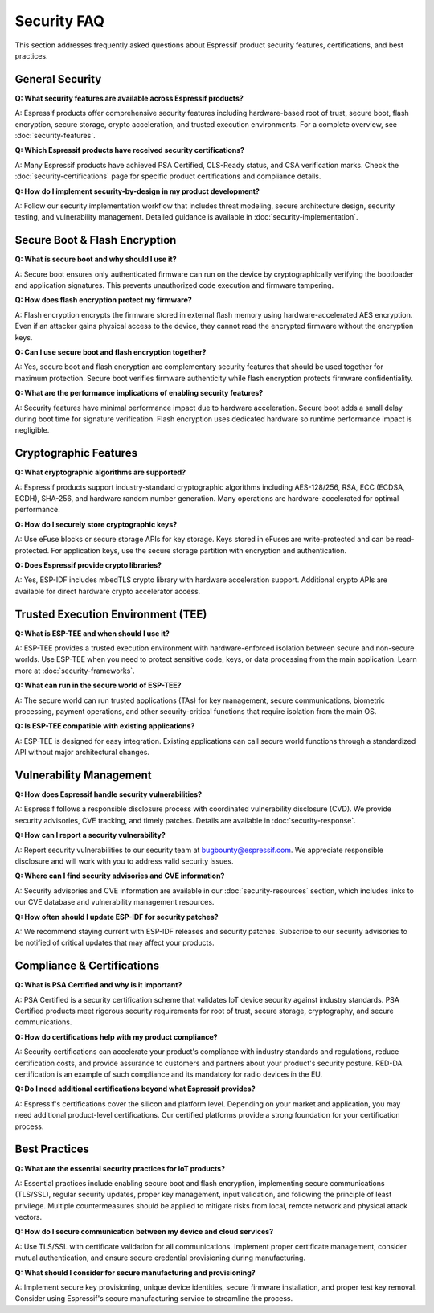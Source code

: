 Security FAQ
============

This section addresses frequently asked questions about Espressif product security features, certifications, and best practices.

General Security
-----------------

**Q: What security features are available across Espressif products?**

A: Espressif products offer comprehensive security features including hardware-based root of trust, secure boot, flash encryption, secure storage, crypto acceleration, and trusted execution environments. For a complete overview, see :doc:`security-features`.

**Q: Which Espressif products have received security certifications?**

A: Many Espressif products have achieved PSA Certified, CLS-Ready status, and CSA verification marks. Check the :doc:`security-certifications` page for specific product certifications and compliance details.

**Q: How do I implement security-by-design in my product development?**

A: Follow our security implementation workflow that includes threat modeling, secure architecture design, security testing, and vulnerability management. Detailed guidance is available in :doc:`security-implementation`.

Secure Boot & Flash Encryption
-------------------------------

**Q: What is secure boot and why should I use it?**

A: Secure boot ensures only authenticated firmware can run on the device by cryptographically verifying the bootloader and application signatures. This prevents unauthorized code execution and firmware tampering.

**Q: How does flash encryption protect my firmware?**

A: Flash encryption encrypts the firmware stored in external flash memory using hardware-accelerated AES encryption. Even if an attacker gains physical access to the device, they cannot read the encrypted firmware without the encryption keys.

**Q: Can I use secure boot and flash encryption together?**

A: Yes, secure boot and flash encryption are complementary security features that should be used together for maximum protection. Secure boot verifies firmware authenticity while flash encryption protects firmware confidentiality.

**Q: What are the performance implications of enabling security features?**

A: Security features have minimal performance impact due to hardware acceleration. Secure boot adds a small delay during boot time for signature verification. Flash encryption uses dedicated hardware so runtime performance impact is negligible.

Cryptographic Features
-----------------------

**Q: What cryptographic algorithms are supported?**

A: Espressif products support industry-standard cryptographic algorithms including AES-128/256, RSA, ECC (ECDSA, ECDH), SHA-256, and hardware random number generation. Many operations are hardware-accelerated for optimal performance.

**Q: How do I securely store cryptographic keys?**

A: Use eFuse blocks or secure storage APIs for key storage. Keys stored in eFuses are write-protected and can be read-protected. For application keys, use the secure storage partition with encryption and authentication.

**Q: Does Espressif provide crypto libraries?**

A: Yes, ESP-IDF includes mbedTLS crypto library with hardware acceleration support. Additional crypto APIs are available for direct hardware crypto accelerator access.

Trusted Execution Environment (TEE)
------------------------------------

**Q: What is ESP-TEE and when should I use it?**

A: ESP-TEE provides a trusted execution environment with hardware-enforced isolation between secure and non-secure worlds. Use ESP-TEE when you need to protect sensitive code, keys, or data processing from the main application. Learn more at :doc:`security-frameworks`.

**Q: What can run in the secure world of ESP-TEE?**

A: The secure world can run trusted applications (TAs) for key management, secure communications, biometric processing, payment operations, and other security-critical functions that require isolation from the main OS.

**Q: Is ESP-TEE compatible with existing applications?**

A: ESP-TEE is designed for easy integration. Existing applications can call secure world functions through a standardized API without major architectural changes.

Vulnerability Management
-------------------------

**Q: How does Espressif handle security vulnerabilities?**

A: Espressif follows a responsible disclosure process with coordinated vulnerability disclosure (CVD). We provide security advisories, CVE tracking, and timely patches. Details are available in :doc:`security-response`.

**Q: How can I report a security vulnerability?**

A: Report security vulnerabilities to our security team at bugbounty@espressif.com. We appreciate responsible disclosure and will work with you to address valid security issues.

**Q: Where can I find security advisories and CVE information?**

A: Security advisories and CVE information are available in our :doc:`security-resources` section, which includes links to our CVE database and vulnerability management resources.

**Q: How often should I update ESP-IDF for security patches?**

A: We recommend staying current with ESP-IDF releases and security patches. Subscribe to our security advisories to be notified of critical updates that may affect your products.

Compliance & Certifications
----------------------------

**Q: What is PSA Certified and why is it important?**

A: PSA Certified is a security certification scheme that validates IoT device security against industry standards. PSA Certified products meet rigorous security requirements for root of trust, secure storage, cryptography, and secure communications.

**Q: How do certifications help with my product compliance?**

A: Security certifications can accelerate your product's compliance with industry standards and regulations, reduce certification costs, and provide assurance to customers and partners about your product's security posture. RED-DA certification is an example of such compliance and its mandatory for radio devices in the EU.

**Q: Do I need additional certifications beyond what Espressif provides?**

A: Espressif's certifications cover the silicon and platform level. Depending on your market and application, you may need additional product-level certifications. Our certified platforms provide a strong foundation for your certification process.

Best Practices
---------------

**Q: What are the essential security practices for IoT products?**

A: Essential practices include enabling secure boot and flash encryption, implementing secure communications (TLS/SSL), regular security updates, proper key management, input validation, and following the principle of least privilege. Multiple countermeasures should be applied to mitigate risks from local, remote network and physical attack vectors.

**Q: How do I secure communication between my device and cloud services?**

A: Use TLS/SSL with certificate validation for all communications. Implement proper certificate management, consider mutual authentication, and ensure secure credential provisioning during manufacturing.

**Q: What should I consider for secure manufacturing and provisioning?**

A: Implement secure key provisioning, unique device identities, secure firmware installation, and proper test key removal. Consider using Espressif's secure manufacturing service to streamline the process.
